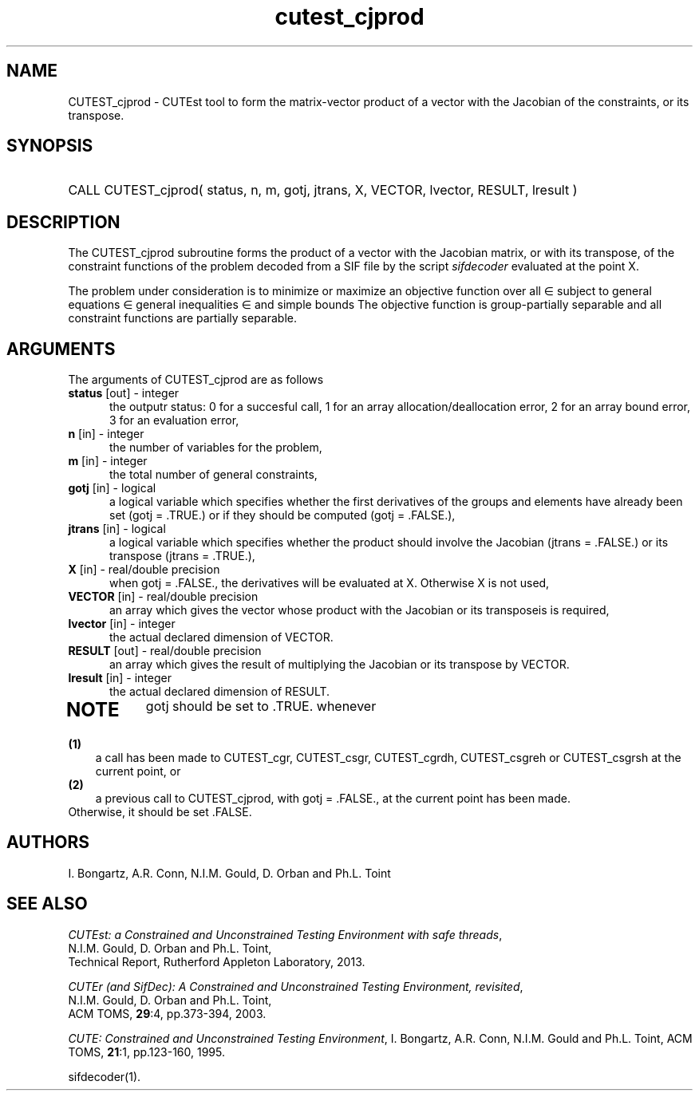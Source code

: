 '\" e  @(#)cutest_cjprod v2.1 10/2014;
.TH cutest_cjprod 3M "3 Oct 2014"
.SH NAME
CUTEST_cjprod \- CUTEst tool to form the matrix-vector product of a vector with
the Jacobian of the constraints, or its transpose.
\fP
.SH SYNOPSIS
.HP 1i
CALL CUTEST_cjprod( status, n, m, gotj, jtrans, X,
VECTOR, lvector, RESULT, lresult )
.SH DESCRIPTION
The CUTEST_cjprod subroutine forms the product of a vector with the Jacobian
matrix, or with its transpose,  of the constraint functions
of the problem decoded from a SIF file by the script \fIsifdecoder\fP
evaluated at the point X.

The problem under consideration
is to minimize or maximize an objective function
.EQ
f(x)
.EN
over all
.EQ
x
.EN
\(mo
.EQ
R sup n
.EN
subject to
general equations
.EQ
c sub i (x) ~=~ 0,
.EN
.EQ
~(i
.EN
\(mo
.EQ
{ 1 ,..., m sub E } ),
.EN
general inequalities
.EQ
c sub i sup l (x) ~<=~ c sub i (x) ~<=~ c sub i sup u (x),
.EN
.EQ
~(i
.EN
\(mo
.EQ
{ m sub E + 1 ,..., m }),
.EN
and simple bounds
.EQ
x sup l ~<=~ x ~<=~ x sup u.
.EN
The objective function is group-partially separable 
and all constraint functions are partially separable.

.LP 
.SH ARGUMENTS
The arguments of CUTEST_cjprod are as follows
.TP 5
.B status \fP[out] - integer
the outputr status: 0 for a succesful call, 1 for an array 
allocation/deallocation error, 2 for an array bound error,
3 for an evaluation error,
.TP
.B n \fP[in] - integer
the number of variables for the problem,
.TP
.B m \fP[in] - integer
the total number of general constraints,
.TP
.B gotj \fP[in] - logical
a logical variable which specifies whether the first derivatives of
the groups and elements have already been set (gotj = .TRUE.) or if
they should be computed (gotj = .FALSE.),
.TP
.B jtrans \fP[in] - logical
a logical variable which specifies whether the product should
involve the Jacobian (jtrans = .FALSE.) or its transpose
(jtrans = .TRUE.),
.TP
.B X \fP[in] - real/double precision
when gotj = .FALSE., the derivatives will be evaluated at X. Otherwise
X is not used,
.TP
.B VECTOR \fP[in] - real/double precision
an array which gives the vector whose product with the Jacobian or its 
transposeis is required,
.TP
.B lvector \fP[in] - integer
the actual declared dimension of VECTOR.
.TP
.B RESULT \fP[out] - real/double precision
an array which gives the result of multiplying the Jacobian or its
transpose by VECTOR. 
.TP
.B lresult \fP[in] - integer
the actual declared dimension of RESULT.
.TP
.LP
.SH NOTE
gotj should be set to .TRUE. whenever
.TP 3
.B (1)\fP
a call has been made to CUTEST_cgr, CUTEST_csgr, CUTEST_cgrdh, CUTEST_csgreh or CUTEST_csgrsh at the current
point, or
.TP
.B (2)\fP
a previous call to CUTEST_cjprod, with gotj = .FALSE., at the current 
point has been made.
.TP
.B \fPOtherwise, it should be set .FALSE.
.LP
.SH AUTHORS
I. Bongartz, A.R. Conn, N.I.M. Gould, D. Orban and Ph.L. Toint
.SH "SEE ALSO"
\fICUTEst: a Constrained and Unconstrained Testing 
Environment with safe threads\fP,
   N.I.M. Gould, D. Orban and Ph.L. Toint,
   Technical Report, Rutherford Appleton Laboratory, 2013.

\fICUTEr (and SifDec): A Constrained and Unconstrained Testing
Environment, revisited\fP,
   N.I.M. Gould, D. Orban and Ph.L. Toint,
   ACM TOMS, \fB29\fP:4, pp.373-394, 2003.

\fICUTE: Constrained and Unconstrained Testing Environment\fP,
I. Bongartz, A.R. Conn, N.I.M. Gould and Ph.L. Toint, 
ACM TOMS, \fB21\fP:1, pp.123-160, 1995.

sifdecoder(1).
